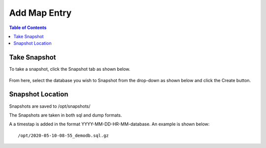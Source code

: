 .. This is a comment. Note how any initial comments are moved by
   transforms to after the document title, subtitle, and docinfo.

.. demo.rst from: http://docutils.sourceforge.net/docs/user/rst/demo.txt

.. |EXAMPLE| image:: static/yi_jing_01_chien.jpg
   :width: 1em

***************************
Add Map Entry
***************************

.. contents:: Table of Contents

Take Snapshot
=============

To take a snapshot, click the Snapshot tab as shown below.

      .. image:: _static/snapshot-tab.png

      
From here, select the database you wish to Snapshot from the drop-down as shown below and click the Create button.  


      .. image:: _static/snapshot-panel.png
      
      
      
Snapshot Location
===================
      
Snapshots are saved to /opt/snapshots/

The Snapshots are taken in both sql and dump formats.

A a timestap is added in the format YYYY-MM-DD-HR-MM-database.  An example is shown below::

   /opt/2020-05-10-08-55_demodb.sql.gz




